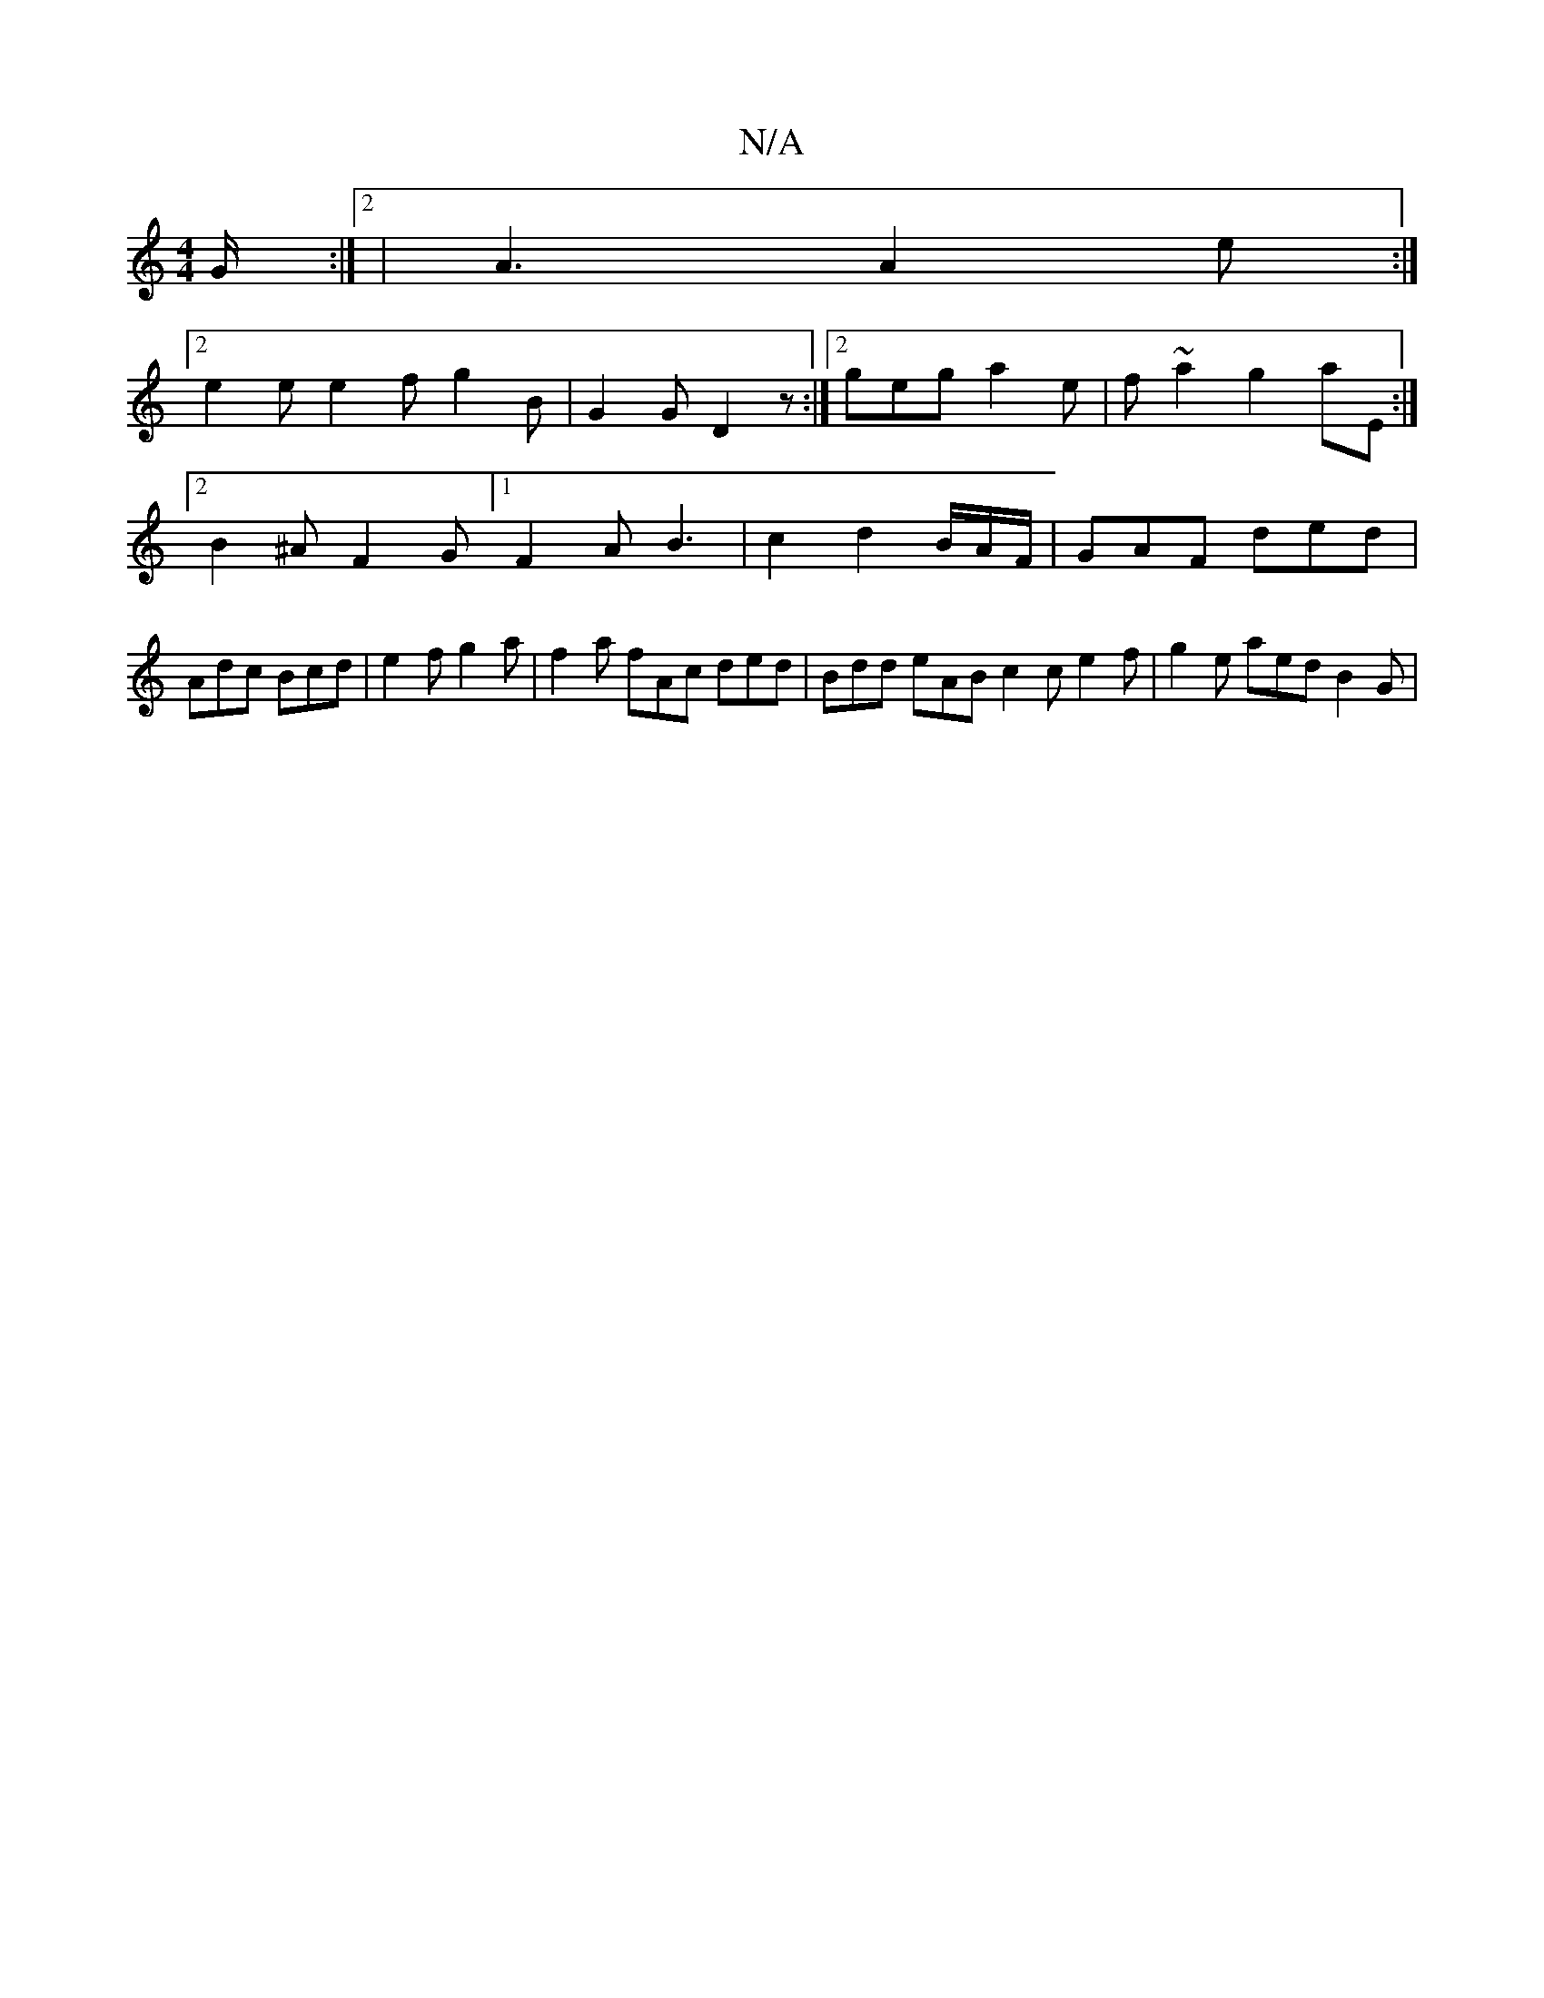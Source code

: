 X:1
T:N/A
M:4/4
R:N/A
K:Cmajor
G/ :|2 | A3 A2 e :|
[2 e2e e2f g2 B | G2 G D2 z :|2 geg a2e | f~a2 g2aE :|2 B2 ^A F2G [1F2A B3 | c2 N d2 B/2A/2F/2|GAF ded|Adc Bcd | e2f g2a | f2a fAc ded | Bdd eAB c2c e2f | g2e aed B2 G |

|:D|A,B,G